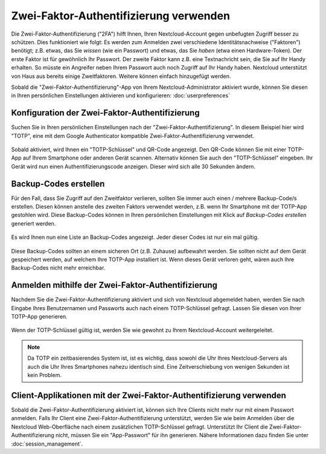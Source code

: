 =======================================
Zwei-Faktor-Authentifizierung verwenden
=======================================

Die Zwei-Faktor-Authentifizierung ("2FA") hilft Ihnen, Ihren Nextcloud-Account
gegen unbefugten Zugriff besser zu schützen. Dies funktioniert wie folgt:
Es werden zum Anmelden zwei verschiedene Identitätsnachweise ("Faktoren")
benötigt; z.B. etwas, das Sie *wissen* (wie ein Passwort) und etwas, das Sie
*haben* (etwa einen Hardware-Token). Der erste Faktor ist für gewöhnlich Ihr
Passwort. Der zweite Faktor kann z.B. eine Textnachricht sein, die Sie auf
Ihr Handy erhalten. So müsste ein Angreifer neben Ihrem Passwort auch noch
Zugriff auf Ihr Handy haben. Nextcloud unterstützt von Haus aus bereits
einige Zweitfaktoren. Weitere können einfach hinzugefügt werden.

Sobald die "Zwei-Faktor-Authentifizierung"-App von Ihrem Nextcloud-Administrator
aktiviert wurde, können Sie diesen in Ihren persönlichen Einstellungen aktivieren
und konfigurieren: :doc:`userpreferences`

Konfiguration der Zwei-Faktor-Authentifizierung
===============================================

Suchen Sie in Ihren persönlichen Einstellungen nach der "Zwei-Faktor-Authentifizierung".
In diesem Beispiel hier wird "TOTP", eine mit dem Google Authenticator kompatible
Zwei-Faktor-Authentifizierung verwendet.

.. figure:: images/totp_enable.png
     :alt: TOTP-Konfiguration.

Sobald aktiviert, wird Ihnen ein "TOTP-Schlüssel" und QR-Code angezeigt. Den QR-Code
können Sie mit einer TOTP-App auf Ihrem Smartphone oder anderen Gerät scannen.
Alternativ können Sie auch den "TOTP-Schlüssel" eingeben. Ihr Gerät wird nun einen
Authentifizierungscode anzeigen. Dieser wird sich alle 30 Sekunden ändern.

Backup-Codes erstellen
======================
Für den Fall, dass Sie Zugriff auf den Zweitfaktor verlieren, sollten Sie immer auch
einen / mehrere Backup-Code/s erstellen. Diesen können anstelle des zweiten Faktors
verwendet werden, z.B. wenn Ihr Smartphone mit der TOTP-App gestohlen wird. Diese
Backup-Codes können in Ihren persönlichen Einstellungen mit Klick auf *Backup-Codes erstellen*
generiert werden.

.. figure:: images/2fa_backupcode_1.png
     :alt: 2FA Backup-Codes erstellen

Es wird Ihnen nun eine Liste an Backup-Codes angezeigt. Jeder dieser Codes ist nur
ein mal gültig.

.. figure:: images/2fa_backupcode_2.png
     :alt: 2FA Backup-Codes

Diese Backup-Codes sollten an einem sicheren Ort (z.B. Zuhause) aufbewahrt werden. Sie
sollten nicht auf dem Gerät gespeichert werden, auf welchem Ihre TOTP-App installiert ist.
Wenn dieses Gerät verloren geht, wären auch Ihre Backup-Codes nicht mehr erreichbar.

Anmelden mithilfe der Zwei-Faktor-Authentifizierung
===================================================
Nachdem Sie die Zwei-Faktor-Authentifizierung aktiviert und sich von Nextcloud abgemeldet
haben, werden Sie nach Eingabe Ihres Benutzernamen und Passworts auch nach einem
TOTP-Schlüssel gefragt. Lassen Sie diesen von Ihrer TOTP-App generieren.

.. figure:: images/totp_login_2.png
     :alt: TOTP-Schlüssel.

Wenn der TOTP-Schlüssel gültig ist, werden Sie wie gewohnt zu Ihrem Nextcloud-Account weitergeleitet.

.. note:: Da TOTP ein zeitbasierendes System ist, ist es wichtig, dass sowohl die Uhr Ihres
   Nextcloud-Servers als auch die Uhr Ihres Smartphones nahezu identisch sind. Eine Zeitverschiebung
   von wenigen Sekunden ist kein Problem.

Client-Applikationen mit der Zwei-Faktor-Authentifizierung verwenden
====================================================================
Sobald die Zwei-Faktor-Authentifizierung aktiviert ist, können sich Ihre Clients nicht mehr nur mit
einem Passwort anmelden. Falls Ihr Client eine Zwei-Faktor-Authentifizierung unterstützt, werden
Sie wie beim Anmelden über die Nextcloud Web-Oberfläche nach einem zusätzlichen TOTP-Schlüssel
gefragt. Unterstützt Ihr Client die Zwei-Faktor-Authentifizierung nicht, müssen Sie ein
"App-Passwort" für ihn generieren. Nähere Informationen dazu finden Sie unter :doc:`session_management`.
